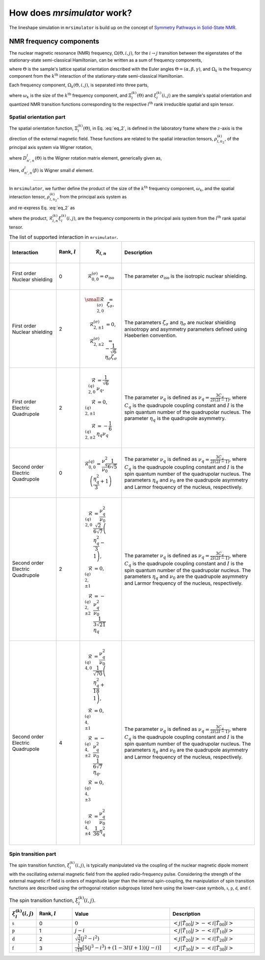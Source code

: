 
.. _theory:

============================
How does `mrsimulator` work?
============================

The lineshape simulation in ``mrsimulator`` is build up on the concept of
`Symmetry Pathways in Solid-State NMR <https://www.sciencedirect.com/
science/article/pii/S0079656510001135?via%3Dihub>`_.

NMR frequency components
------------------------

The nuclear magnetic resonance (NMR) frequency, :math:`\Omega(\Theta, i, j)`,
for the :math:`i \rightarrow j` transition between the eigenstates of the
stationary-state semi-classical Hamiltonian, can be written as a sum of
frequency components,

.. math::
    \Omega(\Theta, i, j) = \sum_k \Omega_k (\Theta, i, j),
    :label: eq_1

where :math:`\Theta` is the sample's lattice spatial orientation described with
the Euler angles :math:`\Theta = \left(\alpha, \beta, \gamma\right)`, and
:math:`\Omega_k` is the frequency component from the :math:`k^\text{th}`
interaction of the stationary-state semi-classical Hamiltonian.


Each frequency component, :math:`\Omega_k (\Theta, i, j)`, is separated into
three parts,

.. math::
    \Omega_k(\Theta, i, j) = \omega_k ~ \Xi_l^{(k)}(\Theta) ~ \xi_l^{(k)}(i, j),
    :label: eq_2

where :math:`\omega_k` is the size of the :math:`k^\text{th}` frequency
component, and :math:`\Xi_l^{(k)}(\Theta)` and :math:`\xi_l^{(k)}(i, j)` are
the sample's spatial orientation and quantized NMR transition functions
corresponding to the respective :math:`l^\text{th}` rank irreducible spatial
and spin tensor.

Spatial orientation part
^^^^^^^^^^^^^^^^^^^^^^^^

The spatial orientation function, :math:`\Xi_l^{(k)}(\Theta)`, in Eq.
:eq:`eq_2`, is defined in the laboratory frame where the :math:`z`-axis is the
direction of the external magnetic field.
These functions are related to the spatial interaction tensors,
:math:`\rho_{l,n_2}^{(k)}`, of the principal axis system via Wigner
rotation,

.. math::
    \Xi_l^{(k)}(\Theta) = \sum_{n=-l}^l D^l_{n,0}(\Theta) \rho_{l,n}^{(k)},
    :label: eq_3

where :math:`D^l_{n',n}(\Theta)` is the Wigner rotation matrix element,
generically given as,

.. math::
    D^l_{n',n}(\Theta) = e^{-i n' \alpha} d_{n', n}^l(\beta) e^{-i n \gamma}.
    :label: eq_4

Here, :math:`d_{n', n}^l(\beta)` is Wigner small :math:`d` element.

----

In ``mrsimulator``, we further define the product of the size of the
:math:`k^\text{th}` frequency component, :math:`\omega_k`, and the spatial
interaction tensor, :math:`\rho_{l,n_2}^{(k)}`, from the principal axis system
as

.. math::
    \mathcal{R}_{l,n}^{(k)} = \omega_k \rho_{l,n}^{(k)},
    :label: eq_5

and re-express Eq. :eq:`eq_2` as

.. math::
    \Omega_k(\Theta, i, j) = \sum_{n=-l}^l D^l_{n,0}(\Theta)
                               \underbrace{
                                \mathcal{R}_{l,n}^{(k)} ~~ \xi_l^{(k)}(i, j)
                            }_{\text{frequency component}},
    :label: eq_6

where the product, :math:`\mathcal{R}_{l,n}^{(k)} \xi_l^{(k)}(i, j)`, are the
frequency components in the principal axis system from the :math:`l^\text{th}`
rank spatial tensor.

.. cssclass:: table-bordered table-hover centered

.. list-table:: The list of supported interaction in ``mrsimulator``.
  :widths: 20 10 10 60
  :header-rows: 1

  * - Interaction
    - Rank, :math:`l`
    - .. math::
            \mathbf{\mathcal{R}}_{l,n}
    - Description

  * - First order Nuclear shielding
    - 0
    - .. math::
        \mathcal{R}_{0,0}^{(\sigma)} = \sigma_\text{iso}
    - The parameter :math:`\sigma_\text{iso}` is the isotropic nuclear shielding.

  * - First order Nuclear shielding
    - 2
    - .. math::
        \begin{array}{r l}
          \small
          \mathcal{R}_{2,0}^{(\sigma)} &= \zeta_\sigma, \\
          \mathcal{R}_{2,\pm1}^{(\sigma)} &= 0, \\
          \mathcal{R}_{2,\pm2}^{(\sigma)} &= -\frac{1}{\sqrt{6}} \eta_\sigma \zeta_\sigma
        \end{array}
    - The parameters :math:`\zeta_\sigma` and :math:`\eta_\sigma` are nuclear shielding
      anisotropy and asymmetry parameters defined using Haeberlen convention.

  * - First order Electric Quadrupole
    - 2
    - .. math::
        \begin{array}{rl}
          \mathcal{R}_{2,0}^{(q)} &= \frac{1}{\sqrt{6}} \nu_q, \\
          \mathcal{R}_{2,\pm1}^{(q)} &= 0, \\
          \mathcal{R}_{2,\pm2}^{(q)} &= -\frac{1}{6} \eta_q \nu_q
        \end{array}
    - The parameter :math:`\nu_q` is defined as :math:`\nu_q = \frac{3C_q}{2I(2I-1)}`, where
      :math:`C_q` is the quadrupole coupling constant and :math:`I` is the spin quantum number
      of the quadrupolar nucleus. The parameter :math:`\eta_q` is the quadrupole asymmetry.

  * - Second order Electric Quadrupole
    - 0
    - .. math::
        \mathcal{R}_{0,0}^{(q)} = \frac{\nu_q^2}{\nu_0} \frac{1}{6\sqrt{5}}
            \left(\frac{\eta_q^2}{3} + 1 \right)
    - The parameter :math:`\nu_q` is defined as :math:`\nu_q = \frac{3C_q}{2I(2I-1)}`, where
      :math:`C_q` is the quadrupole coupling constant and :math:`I` is the spin quantum number
      of the quadrupolar nucleus. The parameters :math:`\eta_q` and :math:`\nu_0` are the
      quadrupole asymmetry and Larmor frequency of the nucleus, respectively.

  * - Second order Electric Quadrupole
    - 2
    - .. math::
        \begin{align}
          \mathcal{R}_{2,0}^{(q)} &= \frac{\nu_q^2}{\nu_0} \frac{\sqrt{2}}{6\sqrt{7}}
          \left(\frac{\eta_q^2}{3} - 1 \right), \\
          \mathcal{R}_{2,\pm1}^{(q)} &= 0, \\
          \mathcal{R}_{2,\pm2}^{(q)} &= -\frac{\nu_q^2}{\nu_0} \frac{1}{3\sqrt{21}} \eta_q
        \end{align}
    - The parameter :math:`\nu_q` is defined as :math:`\nu_q = \frac{3C_q}{2I(2I-1)}`, where
      :math:`C_q` is the quadrupole coupling constant and :math:`I` is the spin quantum number
      of the quadrupolar nucleus. The parameters :math:`\eta_q` and :math:`\nu_0` are the
      quadrupole asymmetry and Larmor frequency of the nucleus, respectively.

  * - Second order Electric Quadrupole
    - 4
    - .. math::
        \begin{align}
          \mathcal{R}_{4,0}^{(q)} &= \frac{\nu_q^2}{\nu_0} \frac{1}{\sqrt{70}}
           \left(\frac{\eta_q^2}{18} + 1 \right), \\
          \mathcal{R}_{4,\pm1}^{(q)} &= 0, \\
          \mathcal{R}_{4,\pm2}^{(q)} &= -\frac{\nu_q^2}{\nu_0} \frac{1}{6\sqrt{7}} \eta_q, \\
          \mathcal{R}_{4,\pm3}^{(q)} &= 0, \\
          \mathcal{R}_{4,\pm4}^{(q)} &= \frac{\nu_q^2}{\nu_0} \frac{1}{36} \eta_q^2
        \end{align}
    - The parameter :math:`\nu_q` is defined as :math:`\nu_q = \frac{3C_q}{2I(2I-1)}`, where
      :math:`C_q` is the quadrupole coupling constant and :math:`I` is the spin quantum number
      of the quadrupolar nucleus. The parameters :math:`\eta_q` and :math:`\nu_0` are the
      quadrupole asymmetry and Larmor frequency of the nucleus, respectively.



Spin transition part
^^^^^^^^^^^^^^^^^^^^

The spin transition function, :math:`\xi_l^{(k)}(i,j)`, is typically
manipulated via the coupling of the nuclear magnetic dipole moment with the
oscillating external magnetic field from the applied radio-frequency pulse.
Considering the strength of the external magnetic rf field is orders of
magnitude larger than the internal spin-coupling, the manipulation of spin
transition functions are described using the orthogonal rotation subgroups
listed here using the lower-case symbols, :math:`\mathbb{s}`,
:math:`\mathbb{p}`, :math:`\mathbb{d}`, and :math:`\mathbb{f}`.

.. cssclass:: table-bordered table-hover centered

.. list-table:: The spin transition function, :math:`\xi_l^{(k)}(i,j)`.
  :widths: 10 15 40 35
  :header-rows: 1

  * - :math:`\xi_l^{(k)}(i,j)`
    - Rank, :math:`l`
    - Value
    - Description

  * - :math:`\mathbb{s}`
    - 0
    - :math:`0`
    - :math:`\left< j | \hat{T}_{00} | j \right> - \left< i | \hat{T}_{00} | i \right>`

  * - :math:`\mathbb{p}`
    - 1
    - :math:`j-i`
    - :math:`\left< j | \hat{T}_{10} | j \right> - \left< i | \hat{T}_{10} | i \right>`

  * - :math:`\mathbb{d}`
    - 2
    - :math:`\sqrt{\frac{3}{2}} \left(j^2 - i^2 \right)`
    - :math:`\left< j | \hat{T}_{20} | j \right> - \left< i | \hat{T}_{20} | i \right>`

  * - :math:`\mathbb{f}`
    - 3
    - :math:`\frac{1}{\sqrt{10}} [5(j^3 - i^3) + (1 - 3I(I+1))(j-i)]`
    - :math:`\left< j | \hat{T}_{30} | j \right> - \left< i | \hat{T}_{30} | i \right>`
